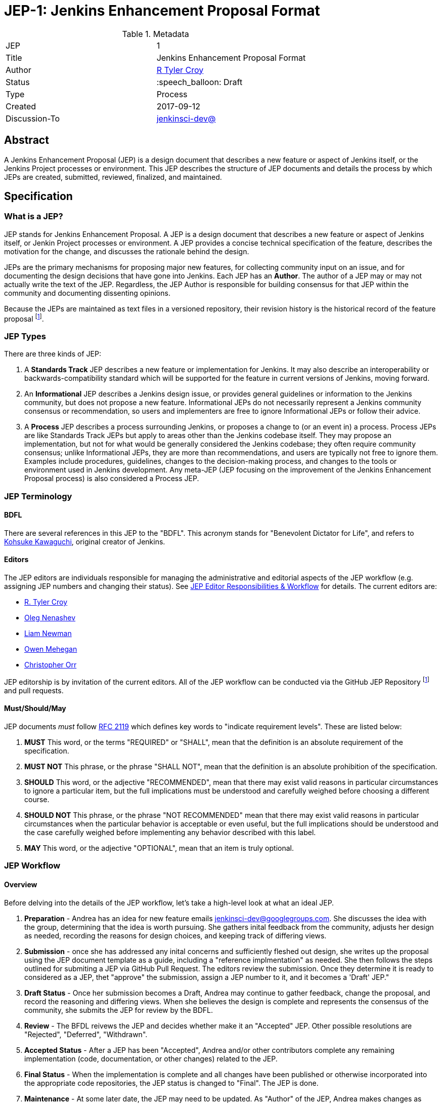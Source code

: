 ifdef::env-github[]
:tip-caption: :bulb:
:note-caption: :information_source:
:important-caption: :heavy_exclamation_mark:
:caution-caption: :fire:
:warning-caption: :warning:
endif::[]

= JEP-1: Jenkins Enhancement Proposal Format

:toc:

.Metadata
[cols="2"]
|===
| JEP
| 1

| Title
| Jenkins Enhancement Proposal Format

| Author
| link:https://github.com/rtyler[R Tyler Croy]

| Status
| :speech_balloon: Draft

| Type
| Process

| Created
| 2017-09-12

| Discussion-To
| link:https://groups.google.com/d/msg/jenkinsci-dev/spDAr8EJm3c/T9Nmhn-fAQAJ[jenkinsci-dev@]

|===


[[abstract]]
== Abstract

A Jenkins Enhancement Proposal (JEP) is a design document that 
describes a new feature or aspect of Jenkins itself, 
or the Jenkins Project processes or environment.
This JEP describes the structure of JEP documents 
and details the process by which JEPs are 
created, submitted, reviewed, finalized, and maintained. 

[[specification]]
== Specification

=== What is a JEP?

JEP stands for Jenkins Enhancement Proposal. 
A JEP is a design document that 
describes a new feature or aspect of Jenkins itself, or Jenkin Project processes or environment. 
A JEP provides a concise technical specification of the feature, 
describes the motivation for the change,
and discusses the rationale behind the design.

JEPs are the primary mechanisms for proposing major new
features, for collecting community input on an issue, and for
documenting the design decisions that have gone into Jenkins. 
Each JEP has an **Author**. 
The author of a JEP may or may not actually write the text of the JEP. 
Regardless, the JEP Author is responsible for building 
consensus for that JEP within the community and
documenting dissenting opinions.

Because the JEPs are maintained as text files in a versioned
repository, their revision history is the historical record of the
feature proposal footnoteref:[repo, https://github.com/jenkinsci/jep].


=== JEP Types

There are three kinds of JEP:

. A **Standards Track** JEP describes a new feature or implementation
 for Jenkins. It may also describe an interoperability or
 backwards-compatibility standard which will be supported for the feature in
 current versions of Jenkins, moving forward.
. An **Informational** JEP describes a Jenkins design issue, or
 provides general guidelines or information to the Jenkins community,
 but does not propose a new feature. Informational JEPs do not
 necessarily represent a Jenkins community consensus or
 recommendation, so users and implementers are free to ignore
 Informational JEPs or follow their advice.
. A **Process** JEP describes a process surrounding Jenkins, or
 proposes a change to (or an event in) a process. Process JEPs are like
 Standards Track JEPs but apply to areas other than the Jenkins codebase
 itself. They may propose an implementation, but not for what would be
 generally considered the Jenkins codebase; they often require community
 consensus; unlike Informational JEPs, they are more than recommendations, and
 users are typically not free to ignore them. Examples include procedures,
 guidelines, changes to the decision-making process, and changes to the tools
 or environment used in Jenkins development. Any meta-JEP (JEP focusing on the
 improvement of the Jenkins Enhancement Proposal process) is also considered a
 Process JEP.

=== JEP Terminology

==== BDFL

There are several references in this JEP to the "BDFL". This acronym stands for
"Benevolent Dictator for Life", and refers to
link:https://github.com/kohsuke[Kohsuke Kawaguchi],
original creator of Jenkins.

==== Editors

The JEP editors are individuals responsible for managing the administrative
and editorial aspects of the JEP workflow (e.g. assigning JEP numbers and
changing their status). See <<JEP Editor Responsibilities & Workflow>> for
details. The current editors are:

* link:https://github.com/rtyler[R. Tyler Croy]
* link:https://github.com/oleg-nenashev[Oleg Nenashev]
* link:https://github.com/bitwiseman[Liam Newman]
* link:https://github.com/omehegan[Owen Mehegan]
* link:https://github.com/orrc[Christopher Orr]

JEP editorship is by invitation of the current editors. All of the JEP workflow
can be conducted via the GitHub JEP Repository footnoteref:[repo] and pull
requests.


==== Must/Should/May

JEP documents _must_ follow link:https://tools.ietf.org/html/rfc2119[RFC 2119]
which defines key words to "indicate requirement levels". These are listed
below:

. **MUST** This word, or the terms "REQUIRED" or "SHALL", mean that the
   definition is an absolute requirement of the specification.
. **MUST NOT** This phrase, or the phrase "SHALL NOT", mean that the
   definition is an absolute prohibition of the specification.
. **SHOULD** This word, or the adjective "RECOMMENDED", mean that there
   may exist valid reasons in particular circumstances to ignore a
   particular item, but the full implications must be understood and
   carefully weighed before choosing a different course.
. **SHOULD NOT** This phrase, or the phrase "NOT RECOMMENDED" mean that
   there may exist valid reasons in particular circumstances when the
   particular behavior is acceptable or even useful, but the full
   implications should be understood and the case carefully weighed
   before implementing any behavior described with this label.
. **MAY** This word, or the adjective "OPTIONAL", mean that an item is
   truly optional.


=== JEP Workflow

==== Overview 


Before delving into the details of the JEP workflow, let's take a high-level look at what an ideal JEP. 

. **Preparation** - Andrea has an idea for new feature emails jenkinsci-dev@googlegroups.com. 
She discusses the idea with the group, determining that the idea is worth pursuing.
She gathers inital feedback from the community, adjusts her design as needed, 
recording the reasons for design choices, and keeping track of differing views.

. **Submission** - once she has addressed any inital concerns and sufficiently fleshed out design, 
she writes up the proposal using the JEP document template as a guide, 
including a "reference implmentation" as needed.
She then follows the steps outlined for submiting a JEP via GitHub Pull Request.  
The editors review the submission.  Once they determine it is ready to considered as a JEP, 
thet "approve" the submission, assign a JEP number to it, and it becomes a 'Draft' JEP." 

. **Draft Status** - Once her submission becomes a Draft, Andrea may continue to gather
feedback, change the proposal, and record the reasoning and differing views.
When she believes the design is complete and represents the consensus of the community,
she submits the JEP for review by the BDFL. 

. **Review** - The BFDL reivews the JEP and decides whether make it an "Accepted" JEP. 
Other possible resolutions are "Rejected", "Deferred", "Withdrawn".

. **Accepted Status** -  After a JEP has been "Accepted", Andrea and/or other contributors
complete any remaining implementation (code, documentation, or other changes) related to the JEP.

. **Final Status** - When the implementation is complete and all changes have been published 
or otherwise incorporated into the appropriate code repositories,
the JEP status is changed to "Final".  The JEP is done.

. **Maintenance** - At some later date, the JEP may need to be updated.  
As "Author" of the JEP, Andrea makes changes as needed or hands off authorship to someone else.
Updates follow the same basic JEP workflow. 

IMPORTANT: The above is only a high-level overview of the JEP workflow.
The full and complete description of the JEP workflow is provided below. 
Read the full description below before starting a JEP.


==== Start with an idea for Jenkins

The JEP process begins with a new idea for Jenkins. It is highly recommended
that a single JEP contain a single key proposal or new idea. Small enhancements
or patches often don't need a JEP and can be injected into the Jenkins
development workflow with a pull request to the appropriate repository. The
more focused the JEP, the more successful it tends to be. The JEP editors
reserve the right to reject JEP proposals if they appear too unfocused or too
broad. If in doubt, authors should split their JEP into several well-focused ones.

Each JEP must have a champion -- someone who writes the JEP using the style and
format described below, shepherds the discussions in the appropriate forums,
and attempts to build community consensus around the idea. The JEP champion
(a.k.a. Author) should first attempt to ascertain whether the idea is JEP-able.
Posting to the jenkinsci-dev@googlegroups.com mailing list is the best way to
go about this.

Vetting an idea publicly before going as far as writing a JEP is meant
to save the potential author time. Many ideas have been brought
forward for changing Jenkins that have been rejected for various
reasons. Asking the Jenkins community first if an idea is original
helps prevent too much time being spent on something that is
guaranteed to be rejected based on prior discussions (searching
the internet does not always do the trick). It also helps to make sure
the idea is applicable to the entire community and not just the author. Just
because an idea sounds good to the author does not mean it will work for most
people in most areas where Jenkins is used.

Once the champion has asked the Jenkins community as to whether an idea has any
chance of acceptance, a draft JEP should be presented to jenkinsci-dev@. This
gives the author a chance to flesh out the draft JEP to make sure it is
properly formatted, of high quality, and to address initial concerns about the
proposal.


==== Submitting a JEP

Following a discussion on jenkinsci-dev@, the proposal should be submitted as a
draft JEP via a GitHub pull request to this repository footnoteref:[repo]. The
draft must be written in JEP style as described below, otherwise, it will fail
review immediately (although minor errors may be corrected by the editors).

The standard JEP workflow is:

* The JEP author forks the JEP repository footnoteref:[repo], and creates a
  file named `jep/9999/README.adoc` that contains the new JEP. Use "9999" as
  the draft JEP number.
* The JEP author pushes this to their fork and submits a pull request.
* The JEP editors review the pull request for structure, formatting, and other errors.
* Once approved, they will assign the JEP a number, and label it as Standards
 Track, Informational, or Process, and give it the status "Draft."
.
Once the review process is complete, and the JEP editors approve it (note that
this is *not* the same as accepting the JEP!), they will squash commit the
pull request into a feature branch with the number proposal.

The JEP editors will not unreasonably deny a JEP. Reasons for denying JEP
status include duplication of effort, being technically unsound, not providing
proper motivation or addressing backwards compatibility, or not in keeping
with the Jenkins philosophy. The BDFL can be consulted during the approval
phase, and is the final arbiter of the draft's JEP-ability.

Developers with git push privileges for the JEP repository footnoteref:[repo]
may claim JEP numbers directly by creating and committing a new JEP. When doing
so, the developer must handle the tasks that would normally be taken care of by
the JEP editors (see <<JEP Editor Responsibilities & Workflow>>). This includes
ensuring the initial version meets the expected standards for submitting a JEP.
Alternately, even developers may choose to submit JEPs via pull request.  
In this case, the deloper should let the JEP editors know they have git push privileges 
and an editor will guide them through the process of updating the JEP repository directly.

As updates are necessary, the JEP author can check in new versions if they
(or a collaborating developer) have git push privileges.

After the JEP has been assigned a number, a draft JEP may be discussed further on
jenkinsci-dev@ (getting a JEP number assigned early can be useful for ease of
reference, especially when multiple draft JEPs are being considered at the
same time).

Standards Track JEPs consist of two parts, a design document and a reference
implementation. It is generally recommended that at least a prototype
implementation be co-developed with the JEP, as ideas that sound good in
principle sometimes turn out to be impractical when subjected to the test of
implementation.

JEP authors are responsible for collecting community feedback on a JEP
before submitting it for review. However, wherever possible, long
open-ended discussions on public mailing lists should be avoided.
Strategies to keep the discussions efficient include:

* setting up a series of in-person, or video-conferencing sessions to
  discuss the JEP with necessary stakeholders.
* having the JEP author accept private comments in the early design phases
* setting up a wiki page, etc.

JEP authors should use their discretion here.


==== JEP Review & Resolution

Once the authors have completed a JEP, they may request a review for
style and consistency from the JEP editors. However, the content and
final acceptance of the JEP must be requested of the BDFL, usually via
an email to the jenkinsci-dev@ mailing list. JEPs are reviewed by the
BDFL and his chosen consultants, who may accept or reject a JEP or
send it back to the author(s) for revision. For a JEP that is
predetermined to be acceptable (e.g., it is an obvious win as-is
and/or its implementation has already been checked in) the BDFL may
also initiate a JEP review, first notifying the JEP author(s) and
giving them a chance to make revisions.

The final authority for JEP approval is the BDFL. However, whenever a new
JEP is put forward, any core developer that believes they are suitably
experienced to make the final decision on that JEP may offer to serve as
the BDFL's delegate (or "JEP czar") for that JEP. If their self-nomination
is accepted by the other core developers and the BDFL, then they will have
the authority to approve (or reject) that JEP. This process happens most
frequently with JEPs where the BDFL has granted in principle approval for
*something* to be done, but there are details that need to be worked out
before the JEP can be accepted.

If the final decision on a JEP is to be made by a delegate rather than
directly by the BDFL, this will be recorded by including the
"BDFL-Delegate" header in the JEP.

JEP review and resolution may also occur on a list other than jenkinsci-dev@ In
this case, the "Discussions-To" heading in the JEP will identify the
appropriate alternative list where discussion, review and pronouncement on the
JEP will occur.

For a JEP to be accepted it must meet certain minimum criteria:

* It must be a clear and complete description of the proposed enhancement.
* The enhancement must represent a net improvement.
* The proposed implementation, if applicable, must be solid and must not complicate Jenkins unduly.

Once a JEP has been accepted, the implementation must be completed. The Jenkins
project values contribution over "talk"
footnote:[https://jenkins.io/project/governance/#meritocracy], and as such the
implementation is of utmost importance to moving any proposal (Standards or
Process) forward. When the implementation is complete and incorporated into the
appropriate "main" code repository, the status will be changed to "Final".

A JEP can also be assigned status "Deferred". The JEP author or an
editor can assign the JEP this status when no progress is being made
on the JEP. Once a JEP is deferred, a JEP editor can re-assign it
to draft status.

A JEP can also be "Rejected". Perhaps after all is said and done it
was not a good idea. It is still important to have a record of this
fact. The "Withdrawn" status is similar - it means that the JEP author
themselves has decided that the JEP is actually a bad idea, or has
accepted that a competing proposal is a better alternative.

When a JEP is Accepted, Rejected or Withdrawn, the JEP should be updated
accordingly. In addition to updating the status field,
the Resolution header should be added with a link to the relevant post
in the jenkinsci-dev@ mailing list archives. 

JEPs can also be superseded by a different JEP, rendering the original
obsolete. This is intended for Informational JEPs, where version 2 of
an API can replace version 1.

The possible paths of the status of JEPs are as follows:

image::workflow.png[JEP Workflow]

Some Informational and Process JEPs may also have a status of "Active" if they
are never meant to be completed. E.g. JEP 1 (this JEP).


==== JEP Maintenance

Even after a JEP reaches "Final" status, it may need to be updated. 

In general, Standards track JEPs are not modified after they have
reached the Final state. Once a Standards JEP has been completed, Jenkins developer
documentation must become the formal documentation of the expected behavior.

Informational and Process JEPs may be updated over time to reflect changes
to development practices and other details. The precise process followed in
these cases will depend on the nature and purpose of the JEP being updated.

=== What belongs in a successful JEP?

Each JEP should have the following parts:

. **Metadata** - table containing metadata about the JEP, including the JEP
  number, a short descriptive title, the names, and optionally the contact info
  for each author, etc.
. **Abstract** - short (200 word) description of the technical issue
  being addressed.
. **Specification** - The technical specification should describe the
  syntax and semantics of any new feature. The specification should be
  sufficiently detailed to allow new or existing Jenkins developers to
  reasonably understand the scope/impact of an implementation.
. **Motivation** - The motivation is critical for JEPs that want to
  change Jenkins itself. It should clearly explain why the
  existing code base is inadequate to address the
  problem that the JEP solves. JEP submissions without sufficient
  motivation may be rejected outright.
. **Reasoning** - The reasoning describes why particular design
  decisions were made. It should describe alternate designs that
  were considered and related work, e.g. how the feature is supported
  in other languages.
+
The reasoning should provide evidence of consensus within the
community and discuss important objections or concerns raised
during discussion.

. **Backwards Compatibility** - All JEPs that introduce backwards
  incompatibilities must include a section describing these
  incompatibilities and their severity. The JEP must explain how the
  author proposes to deal with these incompatibilities. JEP submissions that do
  not adequately discuss backwards compatibility, when such discussion is
  required, may be rejected outright.
. **Reference Implementation** -- The reference implementation must be
  completed before any JEP is given status "Final", but it need not
  be completed before the JEP is accepted. While there is merit
  to the approach of reaching consensus on the specification and
  rationale before writing code, the principle of "rough consensus
  and running code" is still useful when it comes to resolving many
  discussions of API details.
. **References** -- When moving a JEP from a Draft to Accepted or Final state,
  the references section should be updated to include links to the pull requests
  and mailing list discussions which were involved in the process. The JEP
  should self-document the process in which it was developed.

The final implementation must include test code and documentation
appropriate for either the Jenkins user or developer documentation.


==== JEP Formats and Templates

JEPs are UTF-8 encoded text files using the
link:https://asciidoctor.org[AsciiDoc] format.  AsciiDoc allows for rich markup
that is still quite easy to read, but also results in good-looking and
functional HTML.


==== JEP Header Preamble

Each JEP must begin with an AsciiDoc table containing metadata relevant to the
JEP:

[source,asciidoc]
----
.Metadata
[cols="2"]
|===
| JEP
| 1

| Title
| Jenkins Enhancement Proposal Format

| Author
| link:https://github.com/rtyler[R Tyler Croy]

| Status
| :speech_balloon: Draft

| Type
| Process

| Created
| 2017-09-12
|===
----


. **JEP** -- Proposal number, given by the JEP editors. Use "9999" until one is assigned.
. **Title** -- Brief title explaining the proposal in fewer than 50 characters
. **Author** -- Author/champion of the JEP, in essence, the individual
  responsible for seeing the JEP through the process.
. **Status** -- Draft :speech_balloon:, Deferred :hourglass:, Accepted :ok_hand:, Rejected :no_entry:, Withdrawn :hand:, Final :lock:, Replaced :dagger:, Active :smile:.
. **Type** -- Describes the type of JEP: Standards, Informational, Process
. **Created** -- Date (`%Y%m%d`) when the document was first created.



A **BDFL-Delegate** row is used to record cases where the final decision to
approve or reject a JEP rests with someone other than the BDFL.

For a JEP where final pronouncement will be made on a list other than
jenkinsci-dev@, a **Discussions-To** row will indicate the mailing list
or URL where the pronouncement will occur. A temporary Discussions-To header
may also be used when a draft JEP is being discussed prior to submission for
pronouncement.

JEPs may have a **Requires** row, indicating the JEP numbers that this
JEP depends on.

JEPs may also have a **Superseded-By** row indicating that a JEP has been
rendered obsolete by a later document; the value is the number of the JEP that
replaces the current document. The newer JEP must have a **Replaces** row
containing the number of the JEP that it rendered obsolete.


==== Auxiliary Files

JEPs may include auxiliary files such as diagrams. Such files must be
named appropriately, with lowercase letters and no spaces, and be included in
the directory with the `README.adoc` describing the JEP.


==== Reporting JEP Bugs, or Submitting JEP Updates

The process for reporting a bug or submiting a JEP update depends on several factors, such
as the maturity of the JEP, the preferences of the JEP author, and the nature
of the comments. For the early draft stages of the JEP, it's probably best to
send  comments and changes directly to the JEP author. For more mature, or
finished JEPs consider submitting corrections to the JEP repository
footnoteref:[repo] or the Jenkins issue tracker
footnoteref:[issues,https://issues.jenkins-ci.org].  If the JEP author is a
Jenkins developer, assign the bug/patch to them, otherwise assign it to a JEP
editor.

When in doubt about where to send changes, please check first
with the JEP author and/or a JEP editor.

JEP authors with git push privileges for the JEP repository can update the
JEPs themselves by using "git push" to submit their changes.


==== Transferring JEP Ownership

It occasionally becomes necessary to transfer ownership of JEPs to a
new champion. In general, it is preferable to retain the original author as
a co-author of the transferred JEP, but that's really up to the
original author. A good reason to transfer ownership is because the
original author no longer has the time or interest in updating it or
following through with the JEP process, or has fallen off the face of
the 'net (i.e. is unreachable or not responding to email). A bad
reason to transfer ownership is because the author doesn't agree with the
direction of the JEP. One aim of the JEP process is to try to build
consensus around a JEP, but if that's not possible, an author can always
submit a competing JEP.

Ownership of a JEP may also be assumed via pull request.
Fork the JEP repository, footnoteref:[repo] make the ownership
modification, and submit a pull request. At the same time, send a message asking
to take over, addressed to both the original author and the JEP editors via
jenkinsci-dev@.  If the original author doesn't respond to email in a timely
manner, the JEP editors will make a unilateral decision (it's not like such
decisions can't be reversed :).


==== JEP Editor Responsibilities & Workflow

A JEP editor must subscribe to the jenkinsci-dev@googlegroups.com list and must
watch the JEP repository footnoteref:[repo]. Most correspondence regarding JEP
administration can be handled through GitHub issues and pull requests.

For each new JEP that comes in an editor does the following:

* Read the JEP to check if it is ready, sound, and complete. The ideas
 must make technical sense, even if they don't seem likely to be
 accepted.

* The title should accurately describe the content.

* Edit the JEP for language (spelling, grammar, sentence structure,
 etc.), markup, code style.

If the JEP isn't ready, an editor will send it back to the author for
revision, with specific instructions.

Once the JEP is ready for the repository, a JEP editor will:

. Assign a JEP number (almost always just the next available number, but
  sometimes it's a special/joke number, like 666 or 3141).
. Create a new branch for the JEP, i.e. `jep-1`.
. Retarget the original author's pull request to the new branch
. Squash the commit(s) into the branch.
. Update the JEP number in the document.

Updates to existing JEPs should be submitted as a GitHub pull request.

JEP editors don't pass judgment on JEPs. They merely do the
administrative & editorial part (which is generally a low volume task).


== Motivation

Jenkins has classically been driven by "you-had-to-be-there" development. With
specific changes largely being driven by smaller independent groups of
developers (sometimes just one).

Design documents extending back into the history of Jenkins are few and far
between, as the project grew organically over time. As such, a contributor,
existing or future, must read mountains of code, pull requests, mailing list
discussions, etc, in order to fully understand how/what/why for many major
subsystems within Jenkins.

Additionally, Jenkins has no formal approach to discussing and reviewing larger
changes as evidenced by many of the Jenkins 2.0 mailing list threads
footnote:[https://groups.google.com/d/msg/jenkinsci-dev/vbXK7JJekFw/BlEvO0UxBgAJ],
which ballooned into threads with 100+ replies and sufficient chaos to be very
difficult for those who weren't full-time Jenkins developers to understand.


The Jenkins Enhancement Proposal aims to address both of these major issues by
providing an understood process for making sizable, but understandable,
enhancements to Jenkins.

=== Benefits to existing developers

JEP provides a systematic approach for vetting and developing new proposals and
ideas for Jenkins. By encouraging "everybody to follow the rules" it will be
easier for existing developers to get their ideas and changes into Jenkins
without finding themselves mired in unspoken cultural norms within the project.

=== Benefits to future developers

By providing clear, understandable, and bite-sized design documents which would
explain various subsections of Jenkins. JEPs also make it clearer how an
ambitious new developer to the Jenkins project can propose, and make progress
upon, a new idea they have for Jenkins.


Overall, less chaos and more productivity is the rationale for JEP.

== Rationale

The Python community, whose process JEP is modeled after, have successfully
navigated several large-scale reworkings of Python and it's related tools and
processes over the past decade. This includes most notably the multi-year
project of Python 3 (formerly Python 3000).

Their Python Enhancement Proposals are largely consensus driven, which is
_mostly_ how work is done presently in the Jenkins project,
footnote:[https://groups.google.com/d/msgid/jenkinsci-dev/824CAC89-7A49-478A-9904-5C77D8FF5A80%40beckweb.net]
footnote:[https://groups.google.com/d/msgid/jenkinsci-dev/CAPbPdObKcXxZ2rgGdx6Z2HVKwH9mE_gkVbB1GOeCEhmZ7JkfwQ%40mail.gmail.com]
footnote:[https://groups.google.com/d/msgid/jenkinsci-dev/CA%2BnPnMz-m49TK7Em%2BxBNb%2BV98dBCz9CrrPXg3uW6%2B_x3KX5gOQ%40mail.gmail.com]
 making the PEP model relatively straightforward to graft onto our existing
 processes for making proposals and deciding upon changes.


The process by which a number of link:https://apache.org[Apache] projects are
operated was also considered, but the Python Enhancement Proposal process was
by far the most well-documented and obviously successful approach considered to
project improvement (technical and otherwise) over time.


== References

=== Related Processes

* link:https://www.python.org/dev/peps/[Python Enhancement Proposals]
* link:https://github.com/jenkins-infra/iep[Infrastructure Enhancement Proposal]
* link:http://www.ietf.org/rfc.html[IETF RFC]
